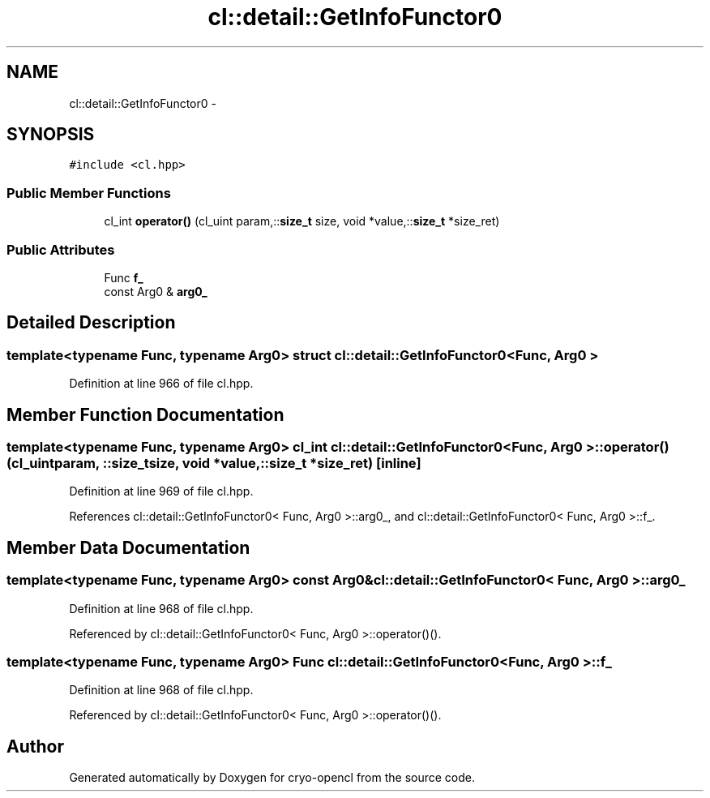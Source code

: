 .TH "cl::detail::GetInfoFunctor0" 3 "Mon Mar 14 2011" "cryo-opencl" \" -*- nroff -*-
.ad l
.nh
.SH NAME
cl::detail::GetInfoFunctor0 \- 
.SH SYNOPSIS
.br
.PP
.PP
\fC#include <cl.hpp>\fP
.SS "Public Member Functions"

.in +1c
.ti -1c
.RI "cl_int \fBoperator()\fP (cl_uint param,::\fBsize_t\fP size, void *value,::\fBsize_t\fP *size_ret)"
.br
.in -1c
.SS "Public Attributes"

.in +1c
.ti -1c
.RI "Func \fBf_\fP"
.br
.ti -1c
.RI "const Arg0 & \fBarg0_\fP"
.br
.in -1c
.SH "Detailed Description"
.PP 

.SS "template<typename Func, typename Arg0> struct cl::detail::GetInfoFunctor0< Func, Arg0 >"

.PP
Definition at line 966 of file cl.hpp.
.SH "Member Function Documentation"
.PP 
.SS "template<typename Func, typename Arg0> cl_int \fBcl::detail::GetInfoFunctor0\fP< Func, Arg0 >::operator() (cl_uintparam, ::\fBsize_t\fPsize, void *value, ::\fBsize_t\fP *size_ret)\fC [inline]\fP"
.PP
Definition at line 969 of file cl.hpp.
.PP
References cl::detail::GetInfoFunctor0< Func, Arg0 >::arg0_, and cl::detail::GetInfoFunctor0< Func, Arg0 >::f_.
.SH "Member Data Documentation"
.PP 
.SS "template<typename Func, typename Arg0> const Arg0& \fBcl::detail::GetInfoFunctor0\fP< Func, Arg0 >::\fBarg0_\fP"
.PP
Definition at line 968 of file cl.hpp.
.PP
Referenced by cl::detail::GetInfoFunctor0< Func, Arg0 >::operator()().
.SS "template<typename Func, typename Arg0> Func \fBcl::detail::GetInfoFunctor0\fP< Func, Arg0 >::\fBf_\fP"
.PP
Definition at line 968 of file cl.hpp.
.PP
Referenced by cl::detail::GetInfoFunctor0< Func, Arg0 >::operator()().

.SH "Author"
.PP 
Generated automatically by Doxygen for cryo-opencl from the source code.
